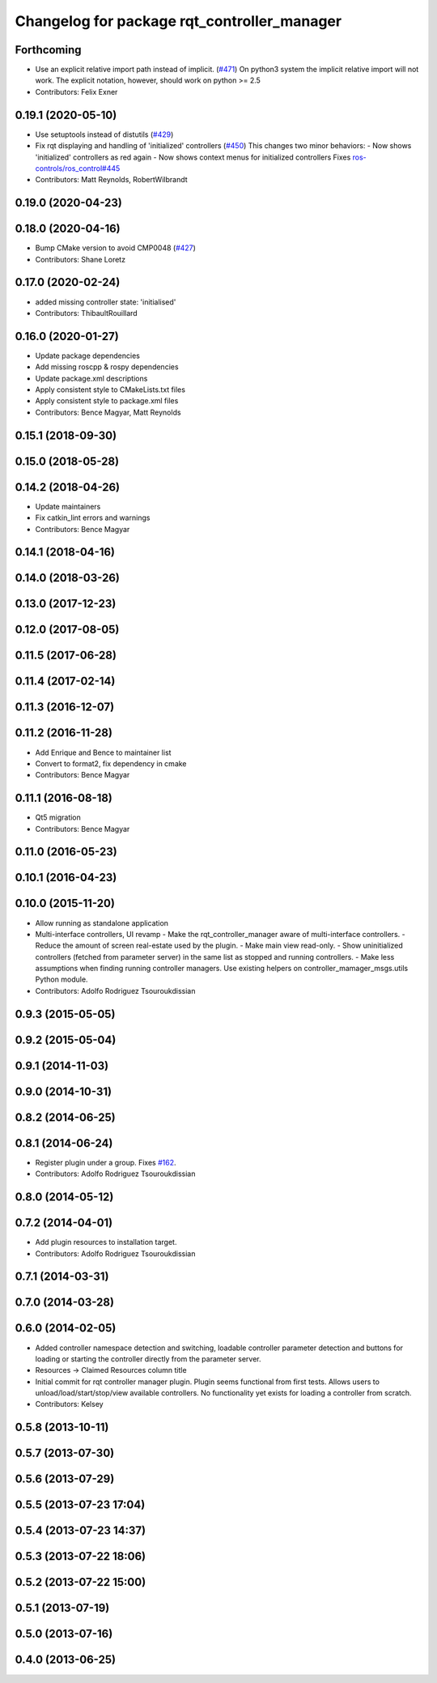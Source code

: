 ^^^^^^^^^^^^^^^^^^^^^^^^^^^^^^^^^^^^^^^^^^^^
Changelog for package rqt_controller_manager
^^^^^^^^^^^^^^^^^^^^^^^^^^^^^^^^^^^^^^^^^^^^

Forthcoming
-----------
* Use an explicit relative import path instead of implicit. (`#471 <https://github.com/ros-controls/ros_control/issues/471>`_)
  On python3 system the implicit relative import will not work. The explicit
  notation, however, should work on python >= 2.5
* Contributors: Felix Exner

0.19.1 (2020-05-10)
-------------------
* Use setuptools instead of distutils (`#429 <https://github.com/ros-controls/ros_control/issues/429>`_)
* Fix rqt displaying and handling of 'initialized' controllers (`#450 <https://github.com/ros-controls/ros_control/issues/450>`_)
  This changes two minor behaviors:
  - Now shows 'initialized' controllers as red again
  - Now shows context menus for initialized controllers
  Fixes `ros-controls/ros_control#445 <https://github.com/ros-controls/ros_control/issues/445>`_
* Contributors: Matt Reynolds, RobertWilbrandt

0.19.0 (2020-04-23)
-------------------

0.18.0 (2020-04-16)
-------------------
* Bump CMake version to avoid CMP0048 (`#427 <https://github.com/ros-controls/ros_control/issues/427>`_)
* Contributors: Shane Loretz

0.17.0 (2020-02-24)
-------------------
* added missing controller state: 'initialised'
* Contributors: ThibaultRouillard

0.16.0 (2020-01-27)
-------------------
* Update package dependencies
* Add missing roscpp & rospy dependencies
* Update package.xml descriptions
* Apply consistent style to CMakeLists.txt files
* Apply consistent style to package.xml files
* Contributors: Bence Magyar, Matt Reynolds

0.15.1 (2018-09-30)
-------------------

0.15.0 (2018-05-28)
-------------------

0.14.2 (2018-04-26)
-------------------
* Update maintainers
* Fix catkin_lint errors and warnings
* Contributors: Bence Magyar

0.14.1 (2018-04-16)
-------------------

0.14.0 (2018-03-26)
-------------------

0.13.0 (2017-12-23)
-------------------

0.12.0 (2017-08-05)
-------------------

0.11.5 (2017-06-28)
-------------------

0.11.4 (2017-02-14)
-------------------

0.11.3 (2016-12-07)
-------------------

0.11.2 (2016-11-28)
-------------------
* Add Enrique and Bence to maintainer list
* Convert to format2, fix dependency in cmake
* Contributors: Bence Magyar

0.11.1 (2016-08-18)
-------------------
* Qt5 migration
* Contributors: Bence Magyar

0.11.0 (2016-05-23)
-------------------

0.10.1 (2016-04-23)
-------------------

0.10.0 (2015-11-20)
-------------------
* Allow running as standalone application
* Multi-interface controllers, UI revamp
  - Make the rqt_controller_manager aware of multi-interface controllers.
  - Reduce the amount of screen real-estate used by the plugin.
  - Make main view read-only.
  - Show uninitialized controllers (fetched from parameter server) in the same
  list as stopped and running controllers.
  - Make less assumptions when finding running controller managers. Use
  existing helpers on controller_mamager_msgs.utils Python module.
* Contributors: Adolfo Rodriguez Tsouroukdissian

0.9.3 (2015-05-05)
------------------

0.9.2 (2015-05-04)
------------------

0.9.1 (2014-11-03)
------------------

0.9.0 (2014-10-31)
------------------

0.8.2 (2014-06-25)
------------------

0.8.1 (2014-06-24)
------------------
* Register plugin under a group. Fixes `#162 <https://github.com/pal-robotics/ros_control/issues/162>`_.
* Contributors: Adolfo Rodriguez Tsouroukdissian

0.8.0 (2014-05-12)
------------------

0.7.2 (2014-04-01)
------------------
* Add plugin resources to installation target.
* Contributors: Adolfo Rodriguez Tsouroukdissian

0.7.1 (2014-03-31)
------------------

0.7.0 (2014-03-28)
------------------

0.6.0 (2014-02-05)
------------------
* Added controller namespace detection and switching, loadable controller parameter detection and buttons for loading or starting the controller directly from the parameter server.
* Resources -> Claimed Resources column title
* Initial commit for rqt controller manager plugin.  Plugin seems functional from first tests.  Allows users to unload/load/start/stop/view available controllers.  No functionality yet exists for loading a controller from scratch.
* Contributors: Kelsey

0.5.8 (2013-10-11)
------------------

0.5.7 (2013-07-30)
------------------

0.5.6 (2013-07-29)
------------------

0.5.5 (2013-07-23 17:04)
------------------------

0.5.4 (2013-07-23 14:37)
------------------------

0.5.3 (2013-07-22 18:06)
------------------------

0.5.2 (2013-07-22 15:00)
------------------------

0.5.1 (2013-07-19)
------------------

0.5.0 (2013-07-16)
------------------

0.4.0 (2013-06-25)
------------------
